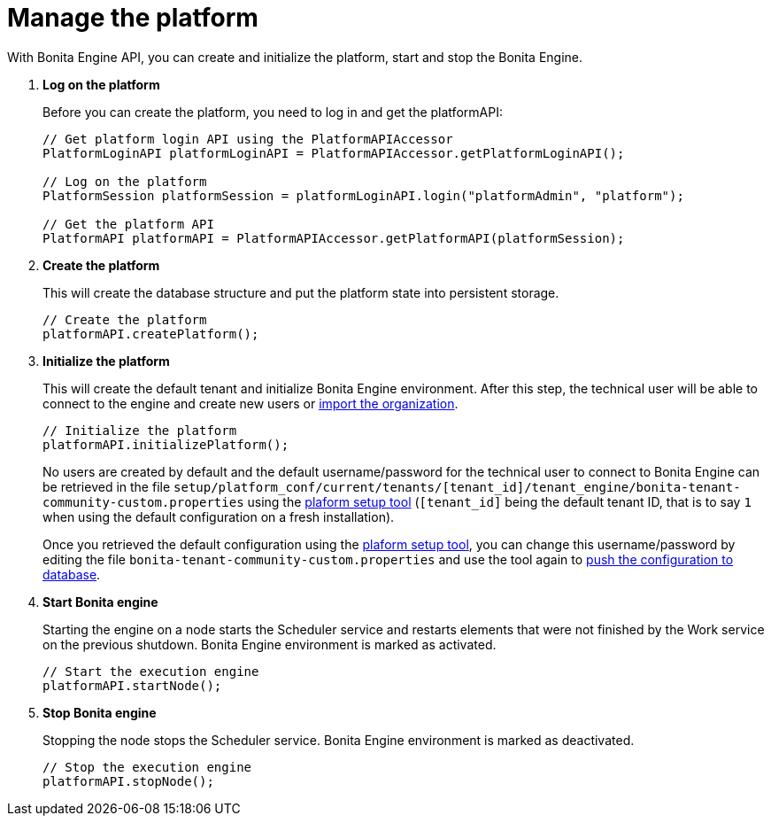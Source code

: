 = Manage the platform
:description: With Bonita Engine API, you can create and initialize the platform, start and stop the Bonita Engine.

With Bonita Engine API, you can create and initialize the platform, start and stop the Bonita Engine.

. *Log on the platform*
+
Before you can create the platform, you need to log in and get the platformAPI:
+
[source,bash]
----
// Get platform login API using the PlatformAPIAccessor
PlatformLoginAPI platformLoginAPI = PlatformAPIAccessor.getPlatformLoginAPI();

// Log on the platform
PlatformSession platformSession = platformLoginAPI.login("platformAdmin", "platform");

// Get the platform API
PlatformAPI platformAPI = PlatformAPIAccessor.getPlatformAPI(platformSession);
----
+
. *Create the platform*
+
This will create the database structure and put the platform state into persistent storage.
+
[source,bash]
----
// Create the platform
platformAPI.createPlatform();
----
+
. *Initialize the platform*
+
This will create the default tenant and initialize Bonita Engine environment.
After this step, the technical user will be able to connect to the engine and create new users or xref:manage-an-organization.adoc[import the organization].
+
[source,bash]
----
// Initialize the platform
platformAPI.initializePlatform();
----
+
No users are created by default and the default username/password for the technical user to connect to Bonita Engine can be retrieved in the file `setup/platform_conf/current/tenants/[tenant_id]/tenant_engine/bonita-tenant-community-custom.properties` using the xref:bonita-platform-setup.adoc[plaform setup tool] (`[tenant_id]` being the default tenant ID, that is to say `1` when using the default configuration on a fresh installation).
+
Once you retrieved the default configuration using the xref:bonita-platform-setup.adoc[plaform setup tool], you can change this username/password by editing the file `bonita-tenant-community-custom.properties` and use the tool again to xref:bonita-platform-setup.adoc#update_platform_conf[push the configuration to database].
+
. *Start Bonita engine*
+
Starting the engine on a node starts the Scheduler service and restarts elements that were not finished by the Work service on the previous shutdown. Bonita Engine environment is marked as activated.
+
[source,bash]
----
// Start the execution engine
platformAPI.startNode();
----
+
. *Stop Bonita engine*
+
Stopping the node stops the Scheduler service. Bonita Engine environment is marked as deactivated.
+
[source,bash]
----
// Stop the execution engine
platformAPI.stopNode();
----
